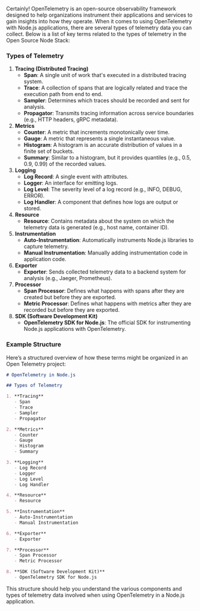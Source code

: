 Certainly! OpenTelemetry is an open-source observability framework designed to help organizations
instrument their applications and services to gain insights into how they operate. When it comes to
using OpenTelemetry with Node.js applications, there are several types of telemetry data you can
collect. Below is a list of key terms related to the types of telemetry in the Open Source Node
Stack:

*** Types of Telemetry

1. *Tracing (Distributed Tracing)*
   - *Span*: A single unit of work that's executed in a distributed tracing system.
   - *Trace*: A collection of spans that are logically related and trace the execution path from end
      to end.
   - *Sampler*: Determines which traces should be recorded and sent for analysis.
   - *Propagator*: Transmits tracing information across service boundaries (e.g., HTTP headers, gRPC
      metadata).

2. *Metrics*
   - *Counter*: A metric that increments monotonically over time.
   - *Gauge*: A metric that represents a single instantaneous value.
   - *Histogram*: A histogram is an accurate distribution of values in a finite set of buckets.
   - *Summary*: Similar to a histogram, but it provides quantiles (e.g., 0.5, 0.9, 0.99) of the
      recorded values.

3. *Logging*
   - *Log Record*: A single event with attributes.
   - *Logger*: An interface for emitting logs.
   - *Log Level*: The severity level of a log record (e.g., INFO, DEBUG, ERROR).
   - *Log Handler*: A component that defines how logs are output or stored.

4. *Resource*
   - *Resource*: Contains metadata about the system on which the telemetry data is generated (e.g.,
      host name, container ID).

5. *Instrumentation*
   - *Auto-Instrumentation*: Automatically instruments Node.js libraries to capture telemetry.
   - *Manual Instrumentation*: Manually adding instrumentation code in application code.

6. *Exporter*
   - *Exporter*: Sends collected telemetry data to a backend system for analysis (e.g., Jaeger,
      Prometheus).

7. *Processor*
   - *Span Processor*: Defines what happens with spans after they are created but before they are
      exported.
   - *Metric Processor*: Defines what happens with metrics after they are recorded but before they
      are exported.

8. *SDK (Software Development Kit)*
   - *OpenTelemetry SDK for Node.js*: The official SDK for instrumenting Node.js applications with
      OpenTelemetry.

*** Example Structure

Here’s a structured overview of how these terms might be organized in an Open Telemetry project:
#+BEGIN_SRC markdown
# OpenTelemetry in Node.js

## Types of Telemetry

1. **Tracing**
   - Span
   - Trace
   - Sampler
   - Propagator

2. **Metrics**
   - Counter
   - Gauge
   - Histogram
   - Summary

3. **Logging**
   - Log Record
   - Logger
   - Log Level
   - Log Handler

4. **Resource**
   - Resource

5. **Instrumentation**
   - Auto-Instrumentation
   - Manual Instrumentation

6. **Exporter**
   - Exporter

7. **Processor**
   - Span Processor
   - Metric Processor

8. **SDK (Software Development Kit)**
   - OpenTelemetry SDK for Node.js
#+END_SRC

This structure should help you understand the various components and types of telemetry data
involved when using OpenTelemetry in a Node.js application.
